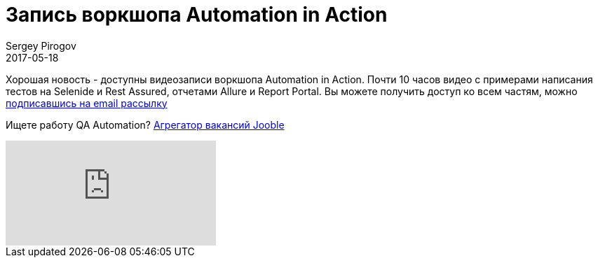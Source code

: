 = Запись воркшопа Automation in Action
Sergey Pirogov
2017-05-18
:jbake-type: post
:jbake-tags: Java, Тестовый фреймворк, Видео
:jbake-summary: Запись воркшопа
:jbake-status: published

Хорошая новость - доступны видеозаписи воркшопа Automation in Action. Почти 10 часов видео c примерами написания тестов на Selenide и Rest Assured, отчетами Allure и Report Portal. Вы можете получить доступ ко всем частям,
можно http://automation-remarks.us10.list-manage.com/subscribe?u=d24f95005c1b66c13389aceb9&id=ce47ec0c3f[подписавшись на email рассылку]

Ищете работу QA Automation? https://ru.jooble.org/[Агрегатор вакансий Jooble]

video::QYA2V4gVGk4[youtube]